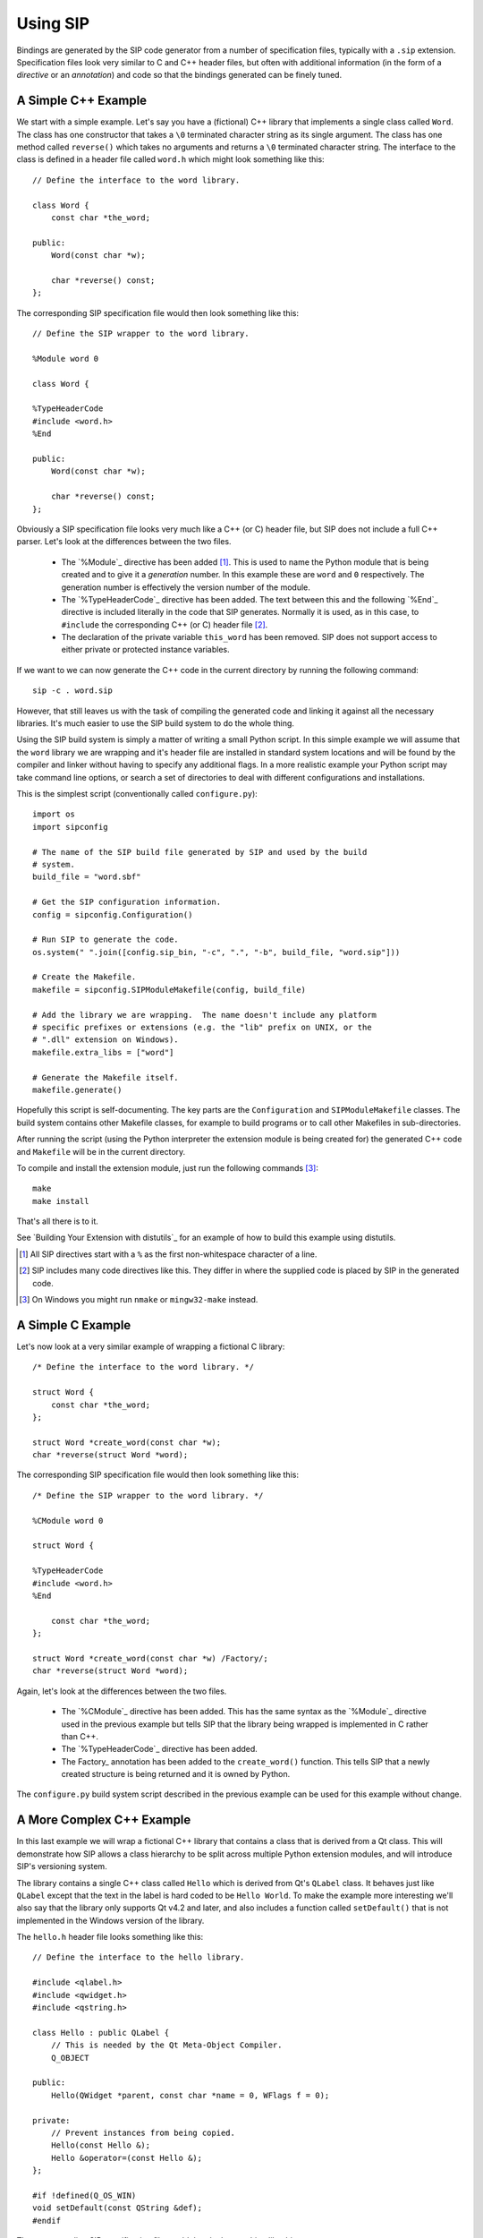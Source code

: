 Using SIP
=========

Bindings are generated by the SIP code generator from a number of specification
files, typically with a ``.sip`` extension.  Specification files look very
similar to C and C++ header files, but often with additional information (in
the form of a *directive* or an *annotation*) and code so that the bindings
generated can be finely tuned.


A Simple C++ Example
--------------------

We start with a simple example.  Let's say you have a (fictional) C++ library
that implements a single class called ``Word``.  The class has one constructor
that takes a ``\0`` terminated character string as its single argument.  The
class has one method called ``reverse()`` which takes no arguments and returns
a ``\0`` terminated character string.  The interface to the class is defined in
a header file called ``word.h`` which might look something like this::

    // Define the interface to the word library.

    class Word {
        const char *the_word;

    public:
        Word(const char *w);

        char *reverse() const;
    };

The corresponding SIP specification file would then look something like this::

    // Define the SIP wrapper to the word library.

    %Module word 0

    class Word {

    %TypeHeaderCode
    #include <word.h>
    %End

    public:
        Word(const char *w);

        char *reverse() const;
    };

Obviously a SIP specification file looks very much like a C++ (or C) header
file, but SIP does not include a full C++ parser.  Let's look at the
differences between the two files.

    - The `%Module`_ directive has been added [#]_.  This is used to name the
      Python module that is being created and to give it a *generation* number.
      In this example these are ``word`` and ``0`` respectively.  The
      generation number is effectively the version number of the module.

    - The `%TypeHeaderCode`_ directive has been added.  The text between this
      and the following `%End`_ directive is included literally in the code
      that SIP generates.  Normally it is used, as in this case, to
      ``#include`` the corresponding C++ (or C) header file [#]_.

    - The declaration of the private variable ``this_word`` has been removed.
      SIP does not support access to either private or protected instance
      variables.

If we want to we can now generate the C++ code in the current directory by
running the following command::

    sip -c . word.sip

However, that still leaves us with the task of compiling the generated code and
linking it against all the necessary libraries.  It's much easier to use the
SIP build system to do the whole thing.

Using the SIP build system is simply a matter of writing a small Python script.
In this simple example we will assume that the ``word`` library we are wrapping
and it's header file are installed in standard system locations and will be
found by the compiler and linker without having to specify any additional
flags.  In a more realistic example your Python script may take command line
options, or search a set of directories to deal with different configurations
and installations.

This is the simplest script (conventionally called ``configure.py``)::

    import os
    import sipconfig

    # The name of the SIP build file generated by SIP and used by the build
    # system.
    build_file = "word.sbf"

    # Get the SIP configuration information.
    config = sipconfig.Configuration()

    # Run SIP to generate the code.
    os.system(" ".join([config.sip_bin, "-c", ".", "-b", build_file, "word.sip"]))
    
    # Create the Makefile.
    makefile = sipconfig.SIPModuleMakefile(config, build_file)

    # Add the library we are wrapping.  The name doesn't include any platform
    # specific prefixes or extensions (e.g. the "lib" prefix on UNIX, or the
    # ".dll" extension on Windows).
    makefile.extra_libs = ["word"]

    # Generate the Makefile itself.
    makefile.generate()

Hopefully this script is self-documenting.  The key parts are the
``Configuration`` and ``SIPModuleMakefile`` classes.  The build system contains
other Makefile classes, for example to build programs or to call other
Makefiles in sub-directories.

After running the script (using the Python interpreter the extension module is
being created for) the generated C++ code and ``Makefile`` will be in the
current directory.

To compile and install the extension module, just run the following
commands [#]_::

    make
    make install

That's all there is to it.

See `Building Your Extension with distutils`_ for an example of how to build
this example using distutils.

.. [#] All SIP directives start with a ``%`` as the first non-whitespace
       character of a line.
.. [#] SIP includes many code directives like this.  They differ in where the
       supplied code is placed by SIP in the generated code.
.. [#] On Windows you might run ``nmake`` or ``mingw32-make`` instead.


A Simple C Example
------------------

Let's now look at a very similar example of wrapping a fictional C library::

    /* Define the interface to the word library. */

    struct Word {
        const char *the_word;
    };

    struct Word *create_word(const char *w);
    char *reverse(struct Word *word);

The corresponding SIP specification file would then look something like this::

    /* Define the SIP wrapper to the word library. */

    %CModule word 0

    struct Word {

    %TypeHeaderCode
    #include <word.h>
    %End

        const char *the_word;
    };

    struct Word *create_word(const char *w) /Factory/;
    char *reverse(struct Word *word);

Again, let's look at the differences between the two files.

    - The `%CModule`_ directive has been added.  This has the same syntax as
      the `%Module`_ directive used in the previous example but tells SIP that
      the library being wrapped is implemented in C rather than C++.

    - The `%TypeHeaderCode`_ directive has been added.

    - The Factory_ annotation has been added to the ``create_word()`` function.
      This tells SIP that a newly created structure is being returned and it is
      owned by Python.

The ``configure.py`` build system script described in the previous example can
be used for this example without change.


A More Complex C++ Example
--------------------------

In this last example we will wrap a fictional C++ library that contains a class
that is derived from a Qt class.  This will demonstrate how SIP allows a class
hierarchy to be split across multiple Python extension modules, and will
introduce SIP's versioning system.

The library contains a single C++ class called ``Hello`` which is derived from
Qt's ``QLabel`` class.  It behaves just like ``QLabel`` except that the text
in the label is hard coded to be ``Hello World``.  To make the example more
interesting we'll also say that the library only supports Qt v4.2 and later,
and also includes a function called ``setDefault()`` that is not implemented
in the Windows version of the library.

The ``hello.h`` header file looks something like this::

    // Define the interface to the hello library.

    #include <qlabel.h>
    #include <qwidget.h>
    #include <qstring.h>

    class Hello : public QLabel {
        // This is needed by the Qt Meta-Object Compiler.
        Q_OBJECT

    public:
        Hello(QWidget *parent, const char *name = 0, WFlags f = 0);

    private:
        // Prevent instances from being copied.
        Hello(const Hello &);
        Hello &operator=(const Hello &);
    };

    #if !defined(Q_OS_WIN)
    void setDefault(const QString &def);
    #endif

The corresponding SIP specification file would then look something like this::

    // Define the SIP wrapper to the hello library.

    %Module hello 0

    %Import QtCore/QtCoremod.sip

    %If (Qt_4_2_0 -)

    class Hello : QLabel {

    %TypeHeaderCode
    #include <hello.h>
    %End

    public:
        Hello(QWidget *parent /TransferThis/, const char *name = 0, WFlags f = 0);

    private:
        Hello(const Hello &);
    };

    %If (!WS_WIN)
    void setDefault(const QString &def);
    %End

    %End

Again we look at the differences, but we'll skip those that we've looked at in
previous examples.

    - The `%Import`_ directive has been added to specify that we are extending
      the class hierarchy defined in the file ``QtCore/QtCoremod.sip``.  This
      file is part of PyQt.  The build system will take care of finding the
      file's exact location.

    - The `%If`_ directive has been added to specify that everything [#]_ up to
      the matching `%End`_ directive only applies to Qt v4.2 and later.
      ``Qt_4_2_0`` is a *tag* defined in ``QtCoremod.sip`` [#]_ using the
      `%Timeline`_ directive.  `%Timeline`_ is used to define a tag for each
      version of a library's API you are wrapping allowing you to maintain all
      the different versions in a single SIP specification.  The build system
      provides support to ``configure.py`` scripts for working out the correct
      tags to use according to which version of the library is actually
      installed.

    - The ``public`` keyword used in defining the super-classes has been
      removed.  This is not supported by SIP.

    - The TransferThis annotation has been added to the first argument
      of the constructor.  It specifies that if the argument is not 0 (i.e. the
      ``Hello`` instance being constructed has a parent) then ownership of the
      instance is transferred from Python to C++.  It is needed because Qt
      maintains objects (i.e. instances derived from the ``QObject`` class) in
      a hierachy.  When an object is destroyed all of its children are also
      automatically destroyed.  It is important, therefore, that the Python
      garbage collector doesn't also try and destroy them.  This is covered in
      more detail in `Ownership of Objects`_.  SIP provides many other
      annotations that can be applied to arguments, functions and classes.
      Multiple annotations are separated by commas.  Annotations may have
      values.

    - The ``=`` operator has been removed.  This operator is not supported by
      SIP.

    - The `%If`_ directive has been added to specify that everything up to the
      matching `%End`_ directive does not apply to Windows.  ``WS_WIN`` is
      another tag defined by PyQt, this time using the `%Platforms`_ directive.
      Tags defined by the `%Platforms`_ directive are mutually exclusive, i.e.
      only one may be valid at a time [#]_.

One question you might have at this point is why bother to define the private
copy constructor when it can never be called from Python?  The answer is to
prevent the automatic generation of a public copy constructor.

We now look at the ``configure.py`` script.  This is a little different to the
script in the previous examples for two related reasons.

Firstly, PyQt includes a pure Python module called ``pyqtconfig`` that extends
the SIP build system for modules, like our example, that build on top of PyQt.
It deals with the details of which version of Qt is being used (i.e. it
determines what the correct tags are) and where it is installed.  This is
called a module's configuration module.

Secondly, we generate a configuration module (called ``helloconfig``) for our
own ``hello`` module.  There is no need to do this, but if there is a chance
that somebody else might want to extend your C++ library then it would make
life easier for them.

Now we have two scripts.  First the ``configure.py`` script::

    import os
    import sipconfig
    import pyqtconfig

    # The name of the SIP build file generated by SIP and used by the build
    # system.
    build_file = "hello.sbf"

    # Get the PyQt configuration information.
    config = pyqtconfig.Configuration()

    # Get the extra SIP flags needed by the imported qt module.  Note that
    # this normally only includes those flags (-x and -t) that relate to SIP's
    # versioning system.
    qt_sip_flags = config.pyqt_qt_sip_flags

    # Run SIP to generate the code.  Note that we tell SIP where to find the qt
    # module's specification files using the -I flag.
    os.system(" ".join([config.sip_bin, "-c", ".", "-b", build_file, "-I", config.pyqt_sip_dir, qt_sip_flags, "hello.sip"]))

    # We are going to install the SIP specification file for this module and
    # its configuration module.
    installs = []

    installs.append(["hello.sip", os.path.join(config.default_sip_dir, "hello")])

    installs.append(["helloconfig.py", config.default_mod_dir])

    # Create the Makefile.  The QtModuleMakefile class provided by the
    # pyqtconfig module takes care of all the extra preprocessor, compiler and
    # linker flags needed by the Qt library.
    makefile = pyqtconfig.QtModuleMakefile(
        configuration=config,
        build_file=build_file,
        installs=installs
    )

    # Add the library we are wrapping.  The name doesn't include any platform
    # specific prefixes or extensions (e.g. the "lib" prefix on UNIX, or the
    # ".dll" extension on Windows).
    makefile.extra_libs = ["hello"]

    # Generate the Makefile itself.
    makefile.generate()

    # Now we create the configuration module.  This is done by merging a Python
    # dictionary (whose values are normally determined dynamically) with a
    # (static) template.
    content = {
        # Publish where the SIP specifications for this module will be
        # installed.
        "hello_sip_dir":    config.default_sip_dir,

        # Publish the set of SIP flags needed by this module.  As these are the
        # same flags needed by the qt module we could leave it out, but this
        # allows us to change the flags at a later date without breaking
        # scripts that import the configuration module.
        "hello_sip_flags":  qt_sip_flags
    }

    # This creates the helloconfig.py module from the helloconfig.py.in
    # template and the dictionary.
    sipconfig.create_config_module("helloconfig.py", "helloconfig.py.in", content)

Next we have the ``helloconfig.py.in`` template script::

    import pyqtconfig

    # These are installation specific values created when Hello was configured.
    # The following line will be replaced when this template is used to create
    # the final configuration module.
    # @SIP_CONFIGURATION@

    class Configuration(pyqtconfig.Configuration):
        """The class that represents Hello configuration values.
        """
        def __init__(self, sub_cfg=None):
            """Initialise an instance of the class.

            sub_cfg is the list of sub-class configurations.  It should be None
            when called normally.
            """
            # This is all standard code to be copied verbatim except for the
            # name of the module containing the super-class.
            if sub_cfg:
                cfg = sub_cfg
            else:
                cfg = []

            cfg.append(_pkg_config)

            pyqtconfig.Configuration.__init__(self, cfg)

    class HelloModuleMakefile(pyqtconfig.QtModuleMakefile):
        """The Makefile class for modules that %Import hello.
        """
        def finalise(self):
            """Finalise the macros.
            """
            # Make sure our C++ library is linked.
            self.extra_libs.append("hello")

            # Let the super-class do what it needs to.
            pyqtconfig.QtModuleMakefile.finalise(self)

Again, we hope that the scripts are self documenting.

.. [#] Some parts of a SIP specification aren't subject to version control.
.. [#] Actually in ``versions.sip``.  PyQt uses the `%Include`_ directive to
       split the SIP specification for Qt across a large number of separate
       ``.sip`` files.
.. [#] Tags can also be defined by the `%Feature`_ directive.  These tags are
       not mutually exclusive, i.e. any number may be valid at a time.


Ownership of Objects
--------------------

When a C++ instance is wrapped a corresponding Python object is created.  The
Python object behaves as you would expect in regard to garbage collection - it
is garbage collected when its reference count reaches zero.  What then happens
to the corresponding C++ instance?  The obvious answer might be that the
instance's destructor is called.  However the library API may say that when the
instance is passed to a particular function, the library takes ownership of the
instance, i.e. responsibility for calling the instance's destructor is
transferred from the SIP generated module to the library.

Ownership of an instance may also be associated with another instance.  The
implication being that the owned instance will automatically be destroyed if
the owning instance is destroyed.  SIP keeps track of these relationships to
ensure that Python's cyclic garbage collector can detect and break any
reference cycles between the owning and owned instances.  The association is
implemented as the owning instance taking a reference to the owned instance.

The TransferThis, Transfer and TransferBack annotations are used to specify
where, and it what direction, transfers of ownership happen.  It is very
important that these are specified correctly to avoid crashes (where both
Python and C++ call the destructor) and memory leaks (where neither Python and
C++ call the destructor).

This applies equally to C structures where the structure is returned to the
heap using the ``free()`` function.

See also `sipTransferTo()`_, `sipTransferBack()`_ and `sipTransferBreak()`_.


Types and Meta-types
--------------------

Every Python object (with the exception of the ``object`` object itself) has a
meta-type and at least one super-type.  By default an object's meta-type is the
meta-type of its first super-type.

SIP implements two super-types, ``sip.simplewrapper`` and ``sip.wrapper``, and
a meta-type, ``sip.wrappertype``.

``sip.simplewrapper`` is the super-type of ``sip.wrapper``.  The super-type of
``sip.simplewrapper`` is ``object``.

``sip.wrappertype`` is the meta-type of both ``sip.simplewrapper`` and
``sip.wrapper``.  The super-type of ``sip.wrappertype`` is ``type``.

``sip.wrapper`` supports the concept of object ownership described in
`Ownership of Objects`_ and, by default, is the super-type of all the types
that SIP generates.

``sip.simplewrapper`` does not support the concept of object ownership but SIP
generated types that are sub-classed from it have Python objects that take less
memory.

SIP allows a class's meta-type and super-type to be explicitly specified using
the `Metatype`_ and `Supertype`_ class annotations.

SIP also allows the default meta-type and super-type to be changed for a module
using the `%DefaultMetatype`_ and `%DefaultSupertype`_ directives.  Unlike the
default super-type, the default meta-type is inherited by importing modules.

If you want to use your own meta-type or super-type then they must be
sub-classed from one of the SIP provided types.  Your types must be registered
using `sipRegisterPyType()`_.  This is normally done in code specified using
the `%InitialisationCode`_ directive.

As an example, PyQt4 uses `%DefaultMetatype`_ to specify a new meta-type that
handles the interaction with Qt's own meta-type system.  It also uses
`%DefaultSupertype`_ to specify that the smaller ``sip.simplewrapper``
super-type is normally used.  Finally it uses `Supertype`_ as an annotation of
the ``QObject`` class to override the default and use ``sip.wrapper`` as the
super-type so that the parent/child relationships of ``QObject`` instances are
properly maintained.


Lazy Type Attributes
--------------------

Instead of populating a wrapped type's dictionary with its attributes (or
descriptors for those attributes) SIP only creates objects for those attributes
when they are actually needed.  This is done to reduce the memory footprint and
start up time when used to wrap large libraries with hundreds of classes and
tens of thousands of attributes.

SIP allows you to extend the handling of lazy attributes to your own attribute
types by allowing you to register an attribute getter handler (using
`sipRegisterAttributeGetter()`_).  This will be called just before a type's
dictionary is accessed for the first time.


Support for Python's Buffer Interface
-------------------------------------

SIP supports Python's buffer interface in that whenever C/C++ requires a
``char`` or ``char *`` type then any Python type that supports the buffer
interface (including ordinary Python strings) can be used.

If a buffer is made up of a number of segments then all but the first will be
ignored.


Support for Wide Characters
---------------------------

SIP v4.6 introduced support for wide characters (i.e. the ``wchar_t`` type).
Python's C API includes support for converting between unicode objects and wide
character strings and arrays.  When converting from a unicode object to wide
characters SIP creates the string or array on the heap (using memory allocated
using `sipMalloc()`_).  This then raises the problem of how this memory is
subsequently freed.

The following describes how SIP handles this memory in the different situations
where this is an issue.

    - When a wide string or array is passed to a function or method then the
      memory is freed (using `sipFree()`_) after than function or method
      returns.

    - When a wide string or array is returned from a virtual method then SIP
      does not free the memory until the next time the method is called.

    - When an assignment is made to a wide string or array instance variable
      then SIP does not first free the instance's current string or array.


The Python Global Interpreter Lock
----------------------------------

Python's Global Interpretor Lock (GIL) must be acquired before calls can be
made to the Python API.  It should also be released when a potentially
blocking call to C/C++ library is made in order to allow other Python threads
to be executed.  In addition, some C/C++ libraries may implement their own
locking strategies that conflict with the GIL causing application deadlocks.
SIP provides ways of specifying when the GIL is released and acquired to
ensure that locking problems can be avoided.

SIP always ensures that the GIL is acquired before making calls to the Python
API.  By default SIP does not release the GIL when making calls to the C/C++
library being wrapped.  The ReleaseGIL_ annotation can be used to override
this behaviour when required.

If SIP is given the ``-g`` command line option then the default behaviour is
changed and SIP releases the GIL every time is makes calls to the C/C++
library being wrapped.  The HoldGIL_ annotation can be used to override this
behaviour when required.
